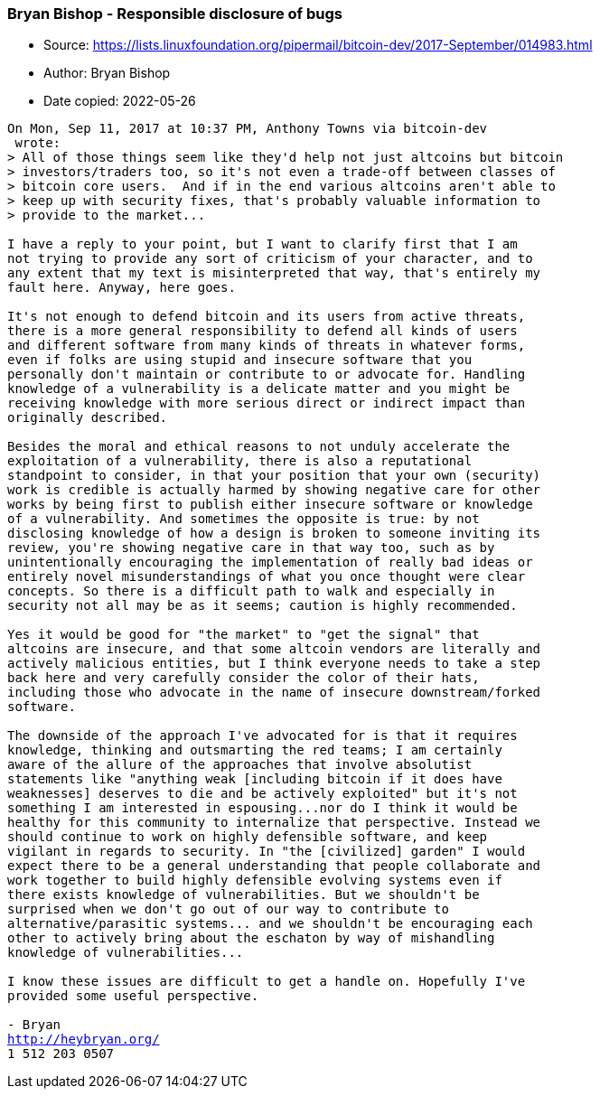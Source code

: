 === Bryan Bishop - Responsible disclosure of bugs

****
* Source: https://lists.linuxfoundation.org/pipermail/bitcoin-dev/2017-September/014983.html
* Author: Bryan Bishop
* Date copied: 2022-05-26
****

[subs=macros]
....
On Mon, Sep 11, 2017 at 10:37 PM, Anthony Towns via bitcoin-dev
<bitcoin-dev at lists.linuxfoundation.org> wrote:
> All of those things seem like they'd help not just altcoins but bitcoin
> investors/traders too, so it's not even a trade-off between classes of
> bitcoin core users.  And if in the end various altcoins aren't able to
> keep up with security fixes, that's probably valuable information to
> provide to the market...

I have a reply to your point, but I want to clarify first that I am
not trying to provide any sort of criticism of your character, and to
any extent that my text is misinterpreted that way, that's entirely my
fault here. Anyway, here goes.

It's not enough to defend bitcoin and its users from active threats,
there is a more general responsibility to defend all kinds of users
and different software from many kinds of threats in whatever forms,
even if folks are using stupid and insecure software that you
personally don't maintain or contribute to or advocate for. Handling
knowledge of a vulnerability is a delicate matter and you might be
receiving knowledge with more serious direct or indirect impact than
originally described.

Besides the moral and ethical reasons to not unduly accelerate the
exploitation of a vulnerability, there is also a reputational
standpoint to consider, in that your position that your own (security)
work is credible is actually harmed by showing negative care for other
works by being first to publish either insecure software or knowledge
of a vulnerability. And sometimes the opposite is true: by not
disclosing knowledge of how a design is broken to someone inviting its
review, you're showing negative care in that way too, such as by
unintentionally encouraging the implementation of really bad ideas or
entirely novel misunderstandings of what you once thought were clear
concepts. So there is a difficult path to walk and especially in
security not all may be as it seems; caution is highly recommended.

Yes it would be good for "the market" to "get the signal" that
altcoins are insecure, and that some altcoin vendors are literally and
actively malicious entities, but I think everyone needs to take a step
back here and very carefully consider the color of their hats,
including those who advocate in the name of insecure downstream/forked
software.

The downside of the approach I've advocated for is that it requires
knowledge, thinking and outsmarting the red teams; I am certainly
aware of the allure of the approaches that involve absolutist
statements like "anything weak [including bitcoin if it does have
weaknesses] deserves to die and be actively exploited" but it's not
something I am interested in espousing...nor do I think it would be
healthy for this community to internalize that perspective. Instead we
should continue to work on highly defensible software, and keep
vigilant in regards to security. In "the [civilized] garden" I would
expect there to be a general understanding that people collaborate and
work together to build highly defensible evolving systems even if
there exists knowledge of vulnerabilities. But we shouldn't be
surprised when we don't go out of our way to contribute to
alternative/parasitic systems... and we shouldn't be encouraging each
other to actively bring about the eschaton by way of mishandling
knowledge of vulnerabilities...

I know these issues are difficult to get a handle on. Hopefully I've
provided some useful perspective.

- Bryan
http://heybryan.org/
1 512 203 0507
....
